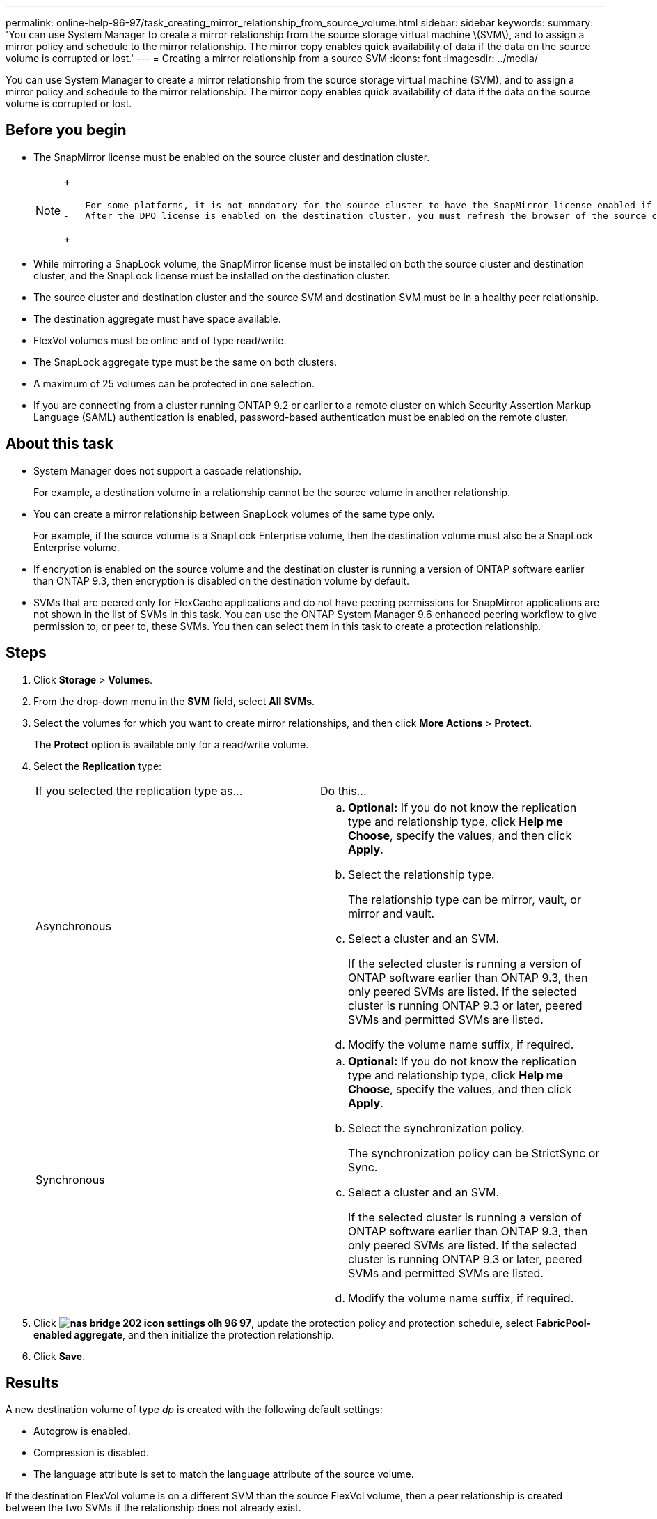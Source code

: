 ---
permalink: online-help-96-97/task_creating_mirror_relationship_from_source_volume.html
sidebar: sidebar
keywords: 
summary: 'You can use System Manager to create a mirror relationship from the source storage virtual machine \(SVM\), and to assign a mirror policy and schedule to the mirror relationship. The mirror copy enables quick availability of data if the data on the source volume is corrupted or lost.'
---
= Creating a mirror relationship from a source SVM
:icons: font
:imagesdir: ../media/

[.lead]
You can use System Manager to create a mirror relationship from the source storage virtual machine (SVM), and to assign a mirror policy and schedule to the mirror relationship. The mirror copy enables quick availability of data if the data on the source volume is corrupted or lost.

== Before you begin

* The SnapMirror license must be enabled on the source cluster and destination cluster.
+
[NOTE]
====
+
....
-   For some platforms, it is not mandatory for the source cluster to have the SnapMirror license enabled if the destination cluster has the SnapMirror license and Data Protection Optimization \(DPO\) license enabled.
-   After the DPO license is enabled on the destination cluster, you must refresh the browser of the source cluster to enable the `Protect` option.
....
+
====

* While mirroring a SnapLock volume, the SnapMirror license must be installed on both the source cluster and destination cluster, and the SnapLock license must be installed on the destination cluster.
* The source cluster and destination cluster and the source SVM and destination SVM must be in a healthy peer relationship.
* The destination aggregate must have space available.
* FlexVol volumes must be online and of type read/write.
* The SnapLock aggregate type must be the same on both clusters.
* A maximum of 25 volumes can be protected in one selection.
* If you are connecting from a cluster running ONTAP 9.2 or earlier to a remote cluster on which Security Assertion Markup Language (SAML) authentication is enabled, password-based authentication must be enabled on the remote cluster.

== About this task

* System Manager does not support a cascade relationship.
+
For example, a destination volume in a relationship cannot be the source volume in another relationship.

* You can create a mirror relationship between SnapLock volumes of the same type only.
+
For example, if the source volume is a SnapLock Enterprise volume, then the destination volume must also be a SnapLock Enterprise volume.

* If encryption is enabled on the source volume and the destination cluster is running a version of ONTAP software earlier than ONTAP 9.3, then encryption is disabled on the destination volume by default.
* SVMs that are peered only for FlexCache applications and do not have peering permissions for SnapMirror applications are not shown in the list of SVMs in this task. You can use the ONTAP System Manager 9.6 enhanced peering workflow to give permission to, or peer to, these SVMs. You then can select them in this task to create a protection relationship.

== Steps

. Click *Storage* > *Volumes*.
. From the drop-down menu in the *SVM* field, select *All SVMs*.
. Select the volumes for which you want to create mirror relationships, and then click *More Actions* > *Protect*.
+
The *Protect* option is available only for a read/write volume.

. Select the *Replication* type:
+
|===
| If you selected the replication type as...| Do this...
a|
Asynchronous
a|

 .. *Optional:* If you do not know the replication type and relationship type, click *Help me Choose*, specify the values, and then click *Apply*.
 .. Select the relationship type.
+
The relationship type can be mirror, vault, or mirror and vault.

 .. Select a cluster and an SVM.
+
If the selected cluster is running a version of ONTAP software earlier than ONTAP 9.3, then only peered SVMs are listed. If the selected cluster is running ONTAP 9.3 or later, peered SVMs and permitted SVMs are listed.

 .. Modify the volume name suffix, if required.

a|
Synchronous
a|

 .. *Optional:* If you do not know the replication type and relationship type, click *Help me Choose*, specify the values, and then click *Apply*.
 .. Select the synchronization policy.
+
The synchronization policy can be StrictSync or Sync.

 .. Select a cluster and an SVM.
+
If the selected cluster is running a version of ONTAP software earlier than ONTAP 9.3, then only peered SVMs are listed. If the selected cluster is running ONTAP 9.3 or later, peered SVMs and permitted SVMs are listed.

 .. Modify the volume name suffix, if required.

+
|===

. Click *image:../media/nas_bridge_202_icon_settings_olh_96_97.gif[]*, update the protection policy and protection schedule, select *FabricPool-enabled aggregate*, and then initialize the protection relationship.
. Click *Save*.

== Results

A new destination volume of type _dp_ is created with the following default settings:

* Autogrow is enabled.
* Compression is disabled.
* The language attribute is set to match the language attribute of the source volume.

If the destination FlexVol volume is on a different SVM than the source FlexVol volume, then a peer relationship is created between the two SVMs if the relationship does not already exist.

A mirror relationship is created between the source volume and the destination volume. The base Snapshot copy is transferred to the destination volume if you have opted to initialize the relationship.

*Related information*

xref:reference_protection_window.adoc[Protection window]
